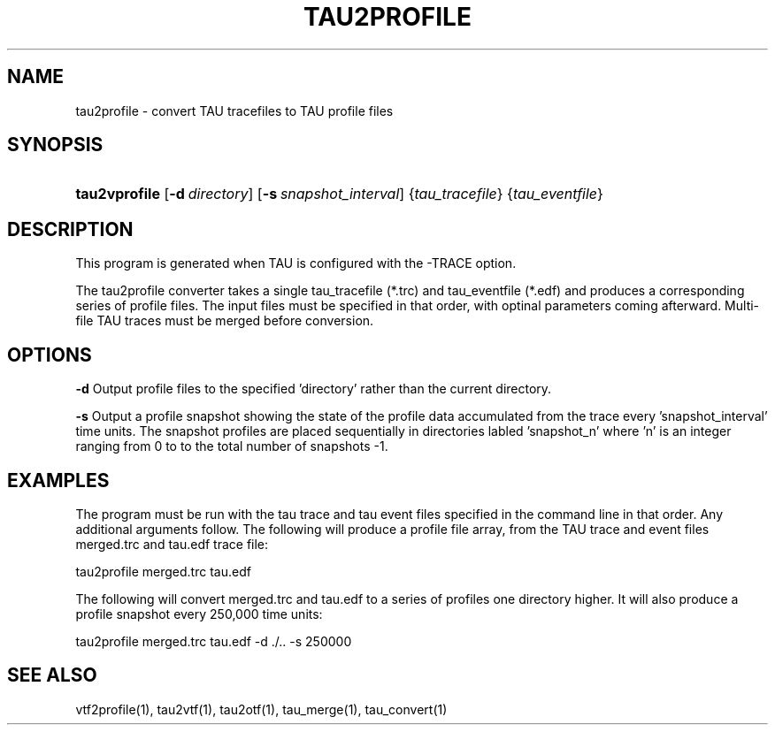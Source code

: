.\" ** You probably do not want to edit this file directly **
.\" It was generated using the DocBook XSL Stylesheets (version 1.69.1).
.\" Instead of manually editing it, you probably should edit the DocBook XML
.\" source for it and then use the DocBook XSL Stylesheets to regenerate it.
.TH "TAU2PROFILE" "1" "06/04/2008" "" "Tools"
.\" disable hyphenation
.nh
.\" disable justification (adjust text to left margin only)
.ad l
.SH "NAME"
tau2profile \- convert TAU tracefiles to TAU profile files
.SH "SYNOPSIS"
.HP 13
\fBtau2vprofile\fR [\fB\-d\fR\ \fIdirectory\fR] [\fB\-s\fR\ \fIsnapshot_interval\fR] {\fItau_tracefile\fR} {\fItau_eventfile\fR}
.SH "DESCRIPTION"
.PP
This program is generated when TAU is configured with the \-TRACE option.
.PP
The tau2profile converter takes a single tau_tracefile (*.trc) and tau_eventfile (*.edf) and produces a corresponding series of profile files. The input files must be specified in that order, with optinal parameters coming afterward. Multi\-file TAU traces must be merged before conversion.
.SH "OPTIONS"
.PP
\fB\-d\fR
Output profile files to the specified 'directory' rather than the current directory.
.PP
\fB\-s\fR
Output a profile snapshot showing the state of the profile data accumulated from the trace every 'snapshot_interval' time units. The snapshot profiles are placed sequentially in directories labled 'snapshot_n' where 'n' is an integer ranging from 0 to to the total number of snapshots \-1.
.SH "EXAMPLES"
.PP
The program must be run with the tau trace and tau event files specified in the command line in that order. Any additional arguments follow. The following will produce a profile file array, from the TAU trace and event files merged.trc and tau.edf trace file:
.sp
.nf
tau2profile merged.trc tau.edf
      
.fi
.sp
The following will convert merged.trc and tau.edf to a series of profiles one directory higher. It will also produce a profile snapshot every 250,000 time units:
.sp
.nf
tau2profile merged.trc tau.edf \-d ./.. \-s 250000
      
.fi
.sp
.SH "SEE ALSO"
.PP
vtf2profile(1),
tau2vtf(1),
tau2otf(1),
tau_merge(1),
tau_convert(1)
